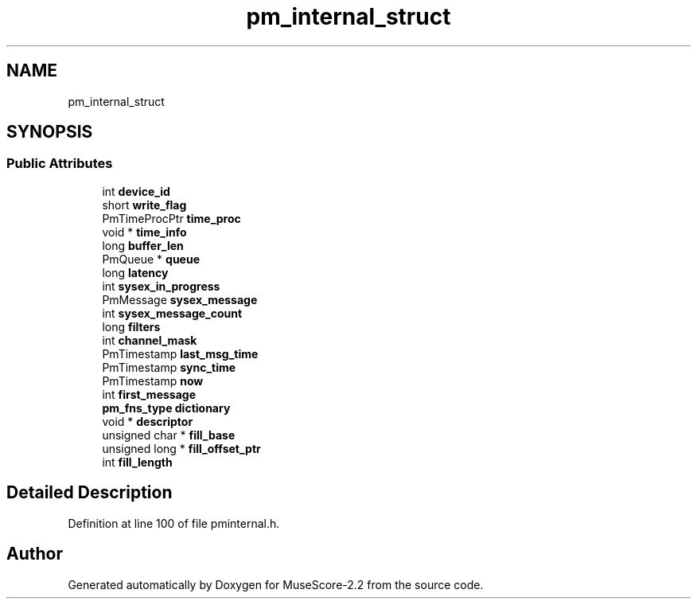 .TH "pm_internal_struct" 3 "Mon Jun 5 2017" "MuseScore-2.2" \" -*- nroff -*-
.ad l
.nh
.SH NAME
pm_internal_struct
.SH SYNOPSIS
.br
.PP
.SS "Public Attributes"

.in +1c
.ti -1c
.RI "int \fBdevice_id\fP"
.br
.ti -1c
.RI "short \fBwrite_flag\fP"
.br
.ti -1c
.RI "PmTimeProcPtr \fBtime_proc\fP"
.br
.ti -1c
.RI "void * \fBtime_info\fP"
.br
.ti -1c
.RI "long \fBbuffer_len\fP"
.br
.ti -1c
.RI "PmQueue * \fBqueue\fP"
.br
.ti -1c
.RI "long \fBlatency\fP"
.br
.ti -1c
.RI "int \fBsysex_in_progress\fP"
.br
.ti -1c
.RI "PmMessage \fBsysex_message\fP"
.br
.ti -1c
.RI "int \fBsysex_message_count\fP"
.br
.ti -1c
.RI "long \fBfilters\fP"
.br
.ti -1c
.RI "int \fBchannel_mask\fP"
.br
.ti -1c
.RI "PmTimestamp \fBlast_msg_time\fP"
.br
.ti -1c
.RI "PmTimestamp \fBsync_time\fP"
.br
.ti -1c
.RI "PmTimestamp \fBnow\fP"
.br
.ti -1c
.RI "int \fBfirst_message\fP"
.br
.ti -1c
.RI "\fBpm_fns_type\fP \fBdictionary\fP"
.br
.ti -1c
.RI "void * \fBdescriptor\fP"
.br
.ti -1c
.RI "unsigned char * \fBfill_base\fP"
.br
.ti -1c
.RI "unsigned long * \fBfill_offset_ptr\fP"
.br
.ti -1c
.RI "int \fBfill_length\fP"
.br
.in -1c
.SH "Detailed Description"
.PP 
Definition at line 100 of file pminternal\&.h\&.

.SH "Author"
.PP 
Generated automatically by Doxygen for MuseScore-2\&.2 from the source code\&.
